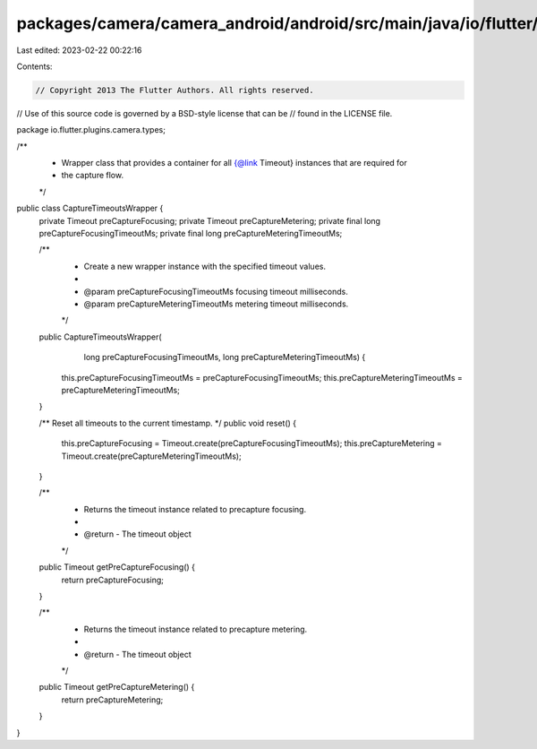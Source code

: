 packages/camera/camera_android/android/src/main/java/io/flutter/plugins/camera/types/CaptureTimeoutsWrapper.java
================================================================================================================

Last edited: 2023-02-22 00:22:16

Contents:

.. code-block:: java

    // Copyright 2013 The Flutter Authors. All rights reserved.
// Use of this source code is governed by a BSD-style license that can be
// found in the LICENSE file.

package io.flutter.plugins.camera.types;

/**
 * Wrapper class that provides a container for all {@link Timeout} instances that are required for
 * the capture flow.
 */
public class CaptureTimeoutsWrapper {
  private Timeout preCaptureFocusing;
  private Timeout preCaptureMetering;
  private final long preCaptureFocusingTimeoutMs;
  private final long preCaptureMeteringTimeoutMs;

  /**
   * Create a new wrapper instance with the specified timeout values.
   *
   * @param preCaptureFocusingTimeoutMs focusing timeout milliseconds.
   * @param preCaptureMeteringTimeoutMs metering timeout milliseconds.
   */
  public CaptureTimeoutsWrapper(
      long preCaptureFocusingTimeoutMs, long preCaptureMeteringTimeoutMs) {
    this.preCaptureFocusingTimeoutMs = preCaptureFocusingTimeoutMs;
    this.preCaptureMeteringTimeoutMs = preCaptureMeteringTimeoutMs;
  }

  /** Reset all timeouts to the current timestamp. */
  public void reset() {
    this.preCaptureFocusing = Timeout.create(preCaptureFocusingTimeoutMs);
    this.preCaptureMetering = Timeout.create(preCaptureMeteringTimeoutMs);
  }

  /**
   * Returns the timeout instance related to precapture focusing.
   *
   * @return - The timeout object
   */
  public Timeout getPreCaptureFocusing() {
    return preCaptureFocusing;
  }

  /**
   * Returns the timeout instance related to precapture metering.
   *
   * @return - The timeout object
   */
  public Timeout getPreCaptureMetering() {
    return preCaptureMetering;
  }
}


